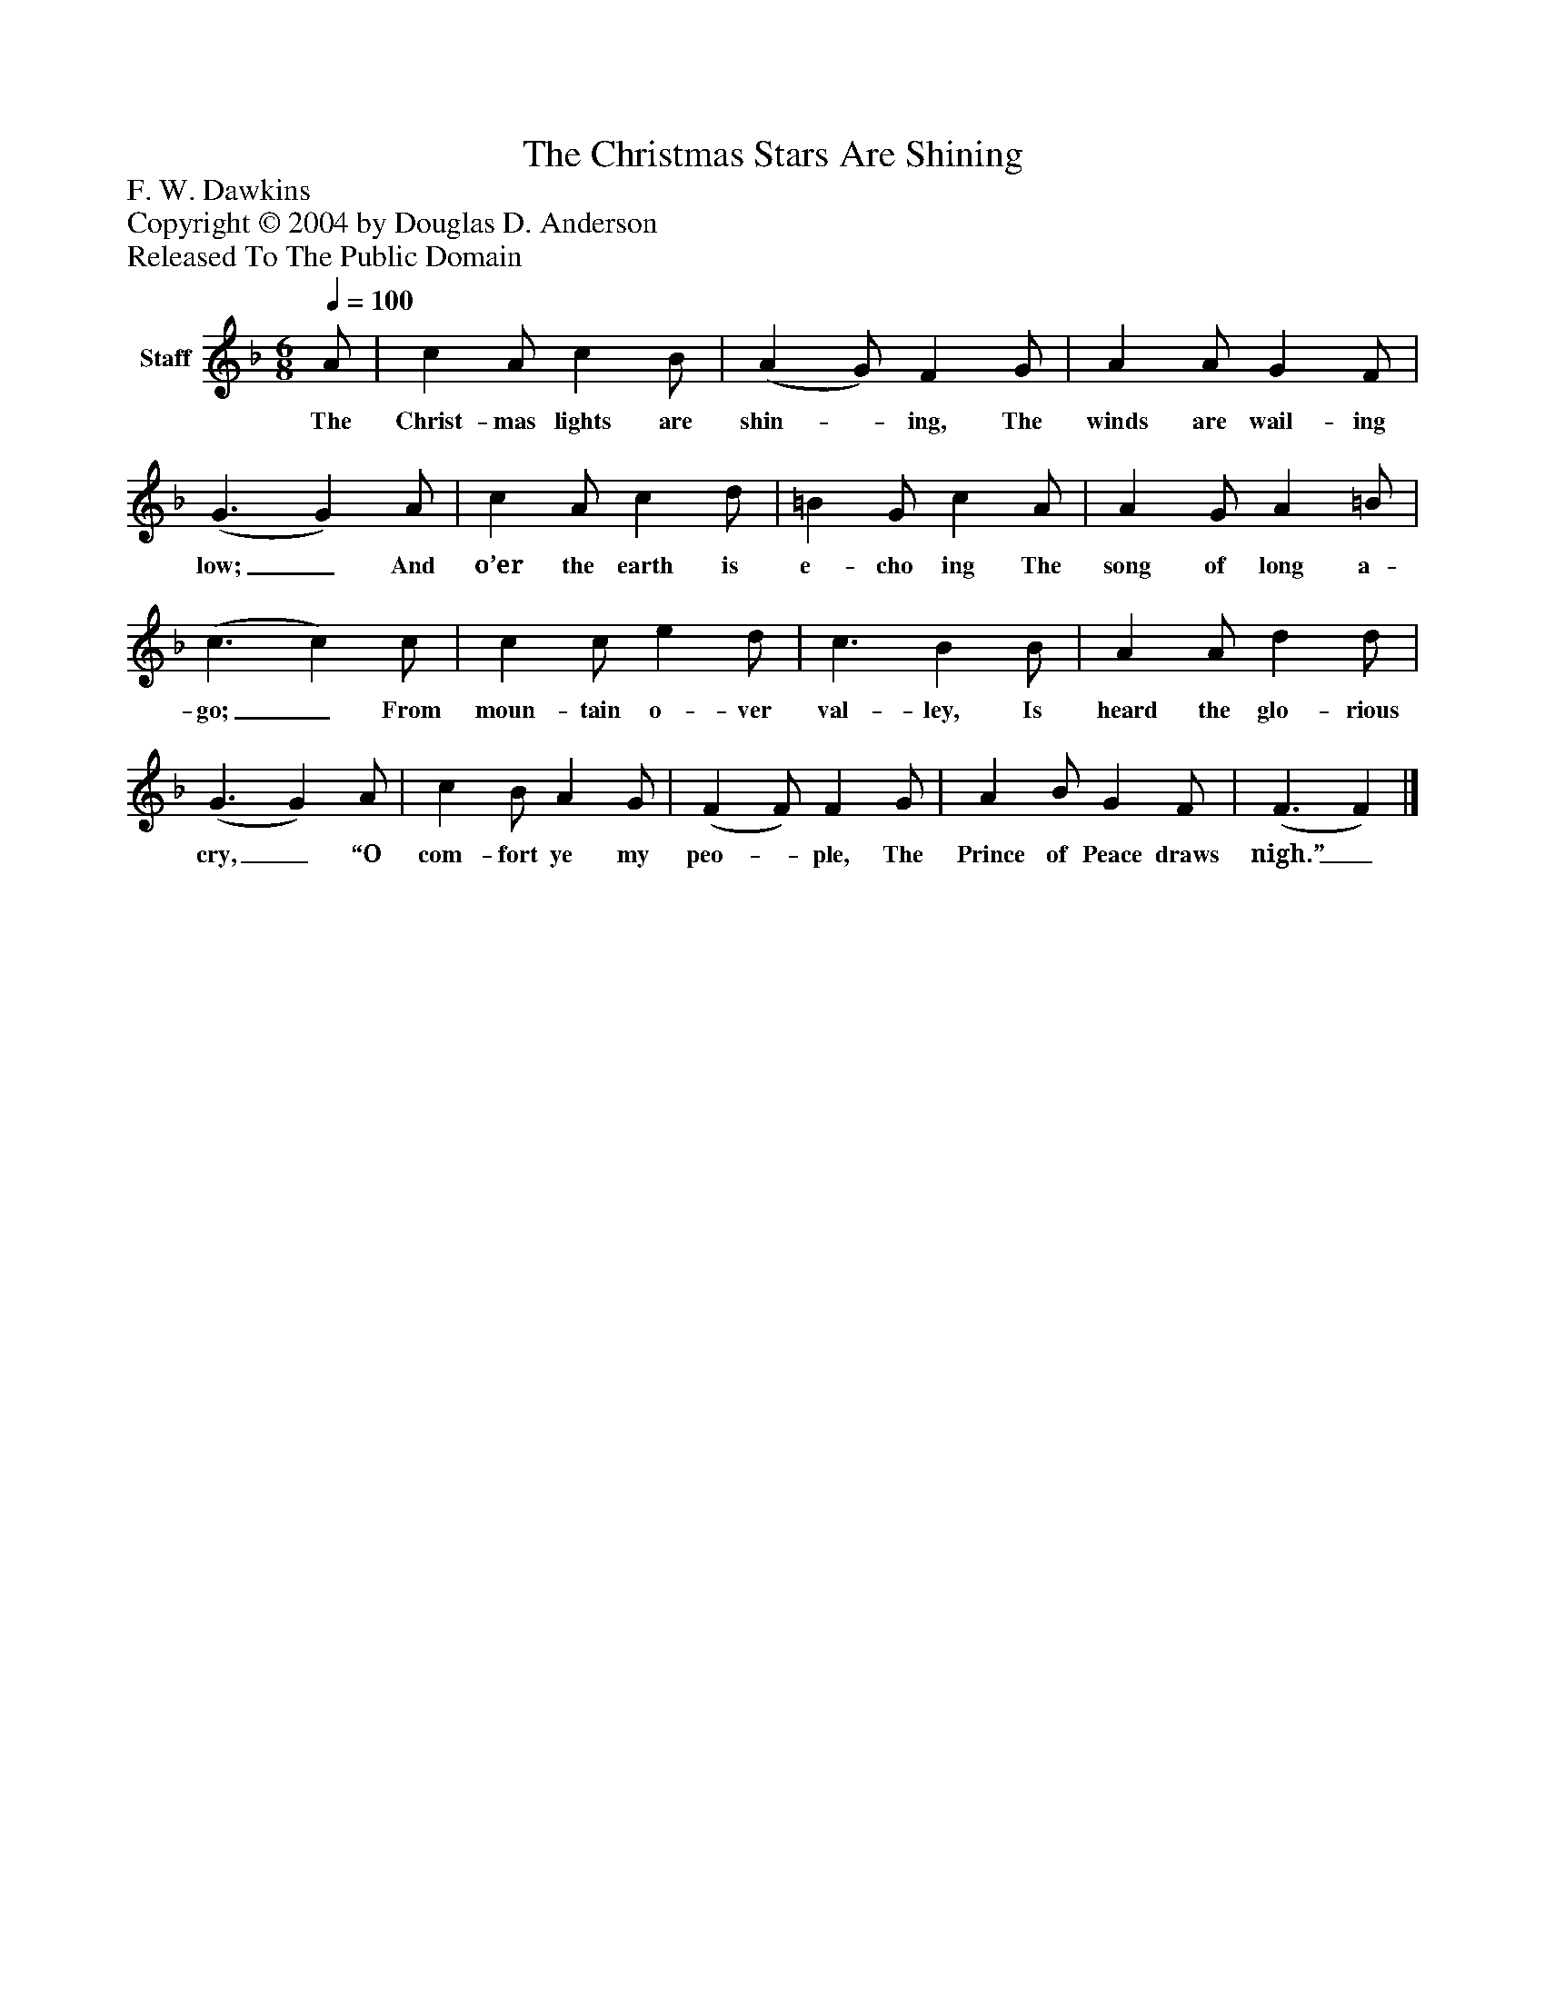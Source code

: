 %%abc-creator mxml2abc 1.4
%%abc-version 2.0
%%continueall true
%%titletrim true
%%titleformat A-1 T C1, Z-1, S-1
X: 0
T: The Christmas Stars Are Shining
Z: F. W. Dawkins
Z: Copyright © 2004 by Douglas D. Anderson
Z: Released To The Public Domain
L: 1/4
M: 6/8
Q: 1/4=100
V: P1 name="Staff"
%%MIDI program 1 19
K: F
[V: P1]  A/ | c A/ c B/ | (A G/) F G/ | A A/ G F/ | (G3/ G) A/ | c A/ c d/ | =B G/ c A/ | A G/ A =B/ | (c3/ c) c/ | c c/ e d/ | c3/ B B/ | A A/ d d/ | (G3/ G) A/ | c B/ A G/ | (F F/) F G/ | A B/ G F/ | (F3/ F)|]
w: The Christ- mas lights are shin-_ ing, The winds are wail- ing low;_ And o’er the earth is e- cho ing The song of long a- go;_ From moun- tain o- ver val- ley, Is heard the glo- rious cry,_ “O com- fort ye my peo-_ ple, The Prince of Peace draws nigh.”_

